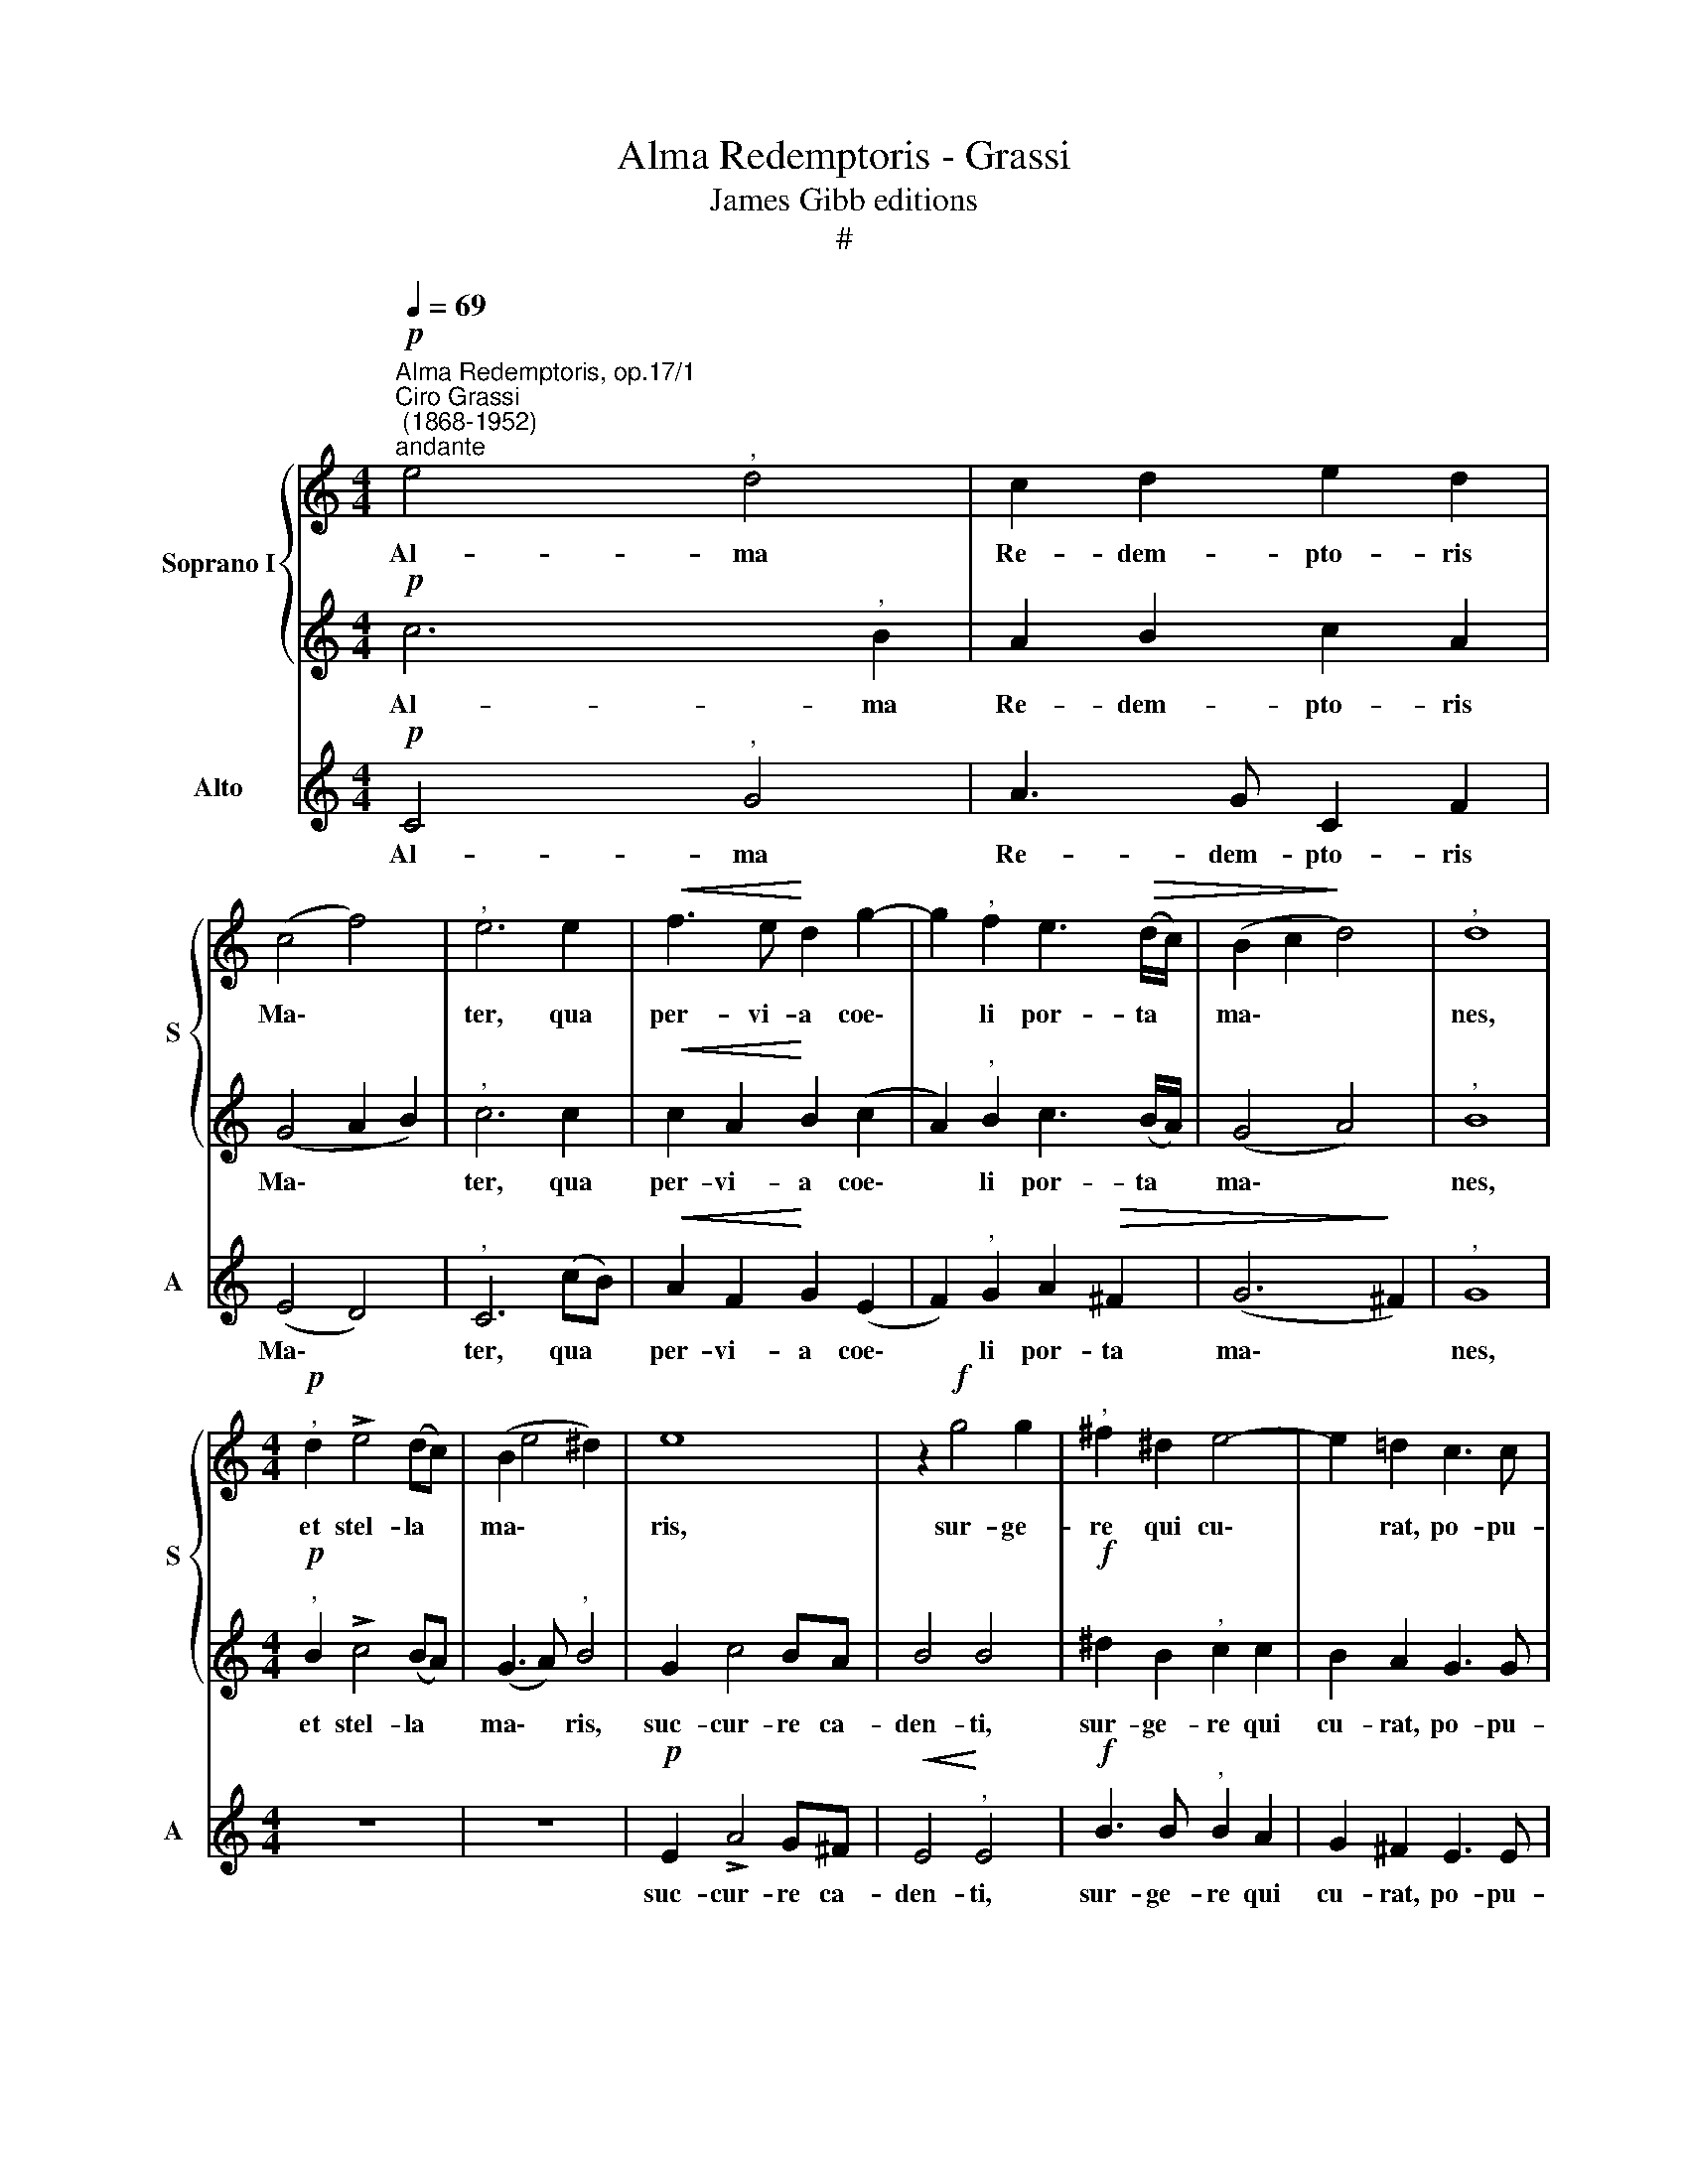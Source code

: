 X:1
T:Alma Redemptoris - Grassi
T:James Gibb editions
T:#
%%score { 1 | 2 } 3
L:1/8
Q:1/4=69
M:4/4
K:C
V:1 treble nm="Soprano I" snm="S"
V:2 treble 
V:3 treble nm="Alto" snm="A"
V:1
"^Alma Redemptoris, op.17/1""^Ciro Grassi\n (1868-1952)""^andante"!p! e4"^," d4 | c2 d2 e2 d2 | %2
w: Al- ma|Re- dem- pto- ris|
 (c4 f4) |"^," e6 e2 |!<(! f3 e!<)! d2 g2- | g2"^," f2 e3!>(! (d/c/) | (B2 c2!>)! d4) |"^," d8 | %8
w: Ma\- *|ter, qua|per- vi- a coe\-|* li por- ta *|ma\- * *|nes,|
[M:4/4]"^,"!p! d2 !>!e4 (dc) | (B2 e4 ^d2) | e8 | z2!f! g4 g2 |"^," ^f2 ^d2 e4- | e2 =d2 c3 c | %14
w: et stel- la *|ma\- * *|ris,|sur- ge-|re qui cu\-|* rat, po- pu-|
 !fermata!B8 |!ff!"^maestoso"[Q:1/4=63] B4 B2 BB |[Q:1/4=63][Q:1/4=63] e4"^," e2 e2 | %17
w: lo:|tu quae ge- nu-|i- sti, na-|
 ^f4"^," f2 f2 |!>(! g4"^," g4!>)! |!pp!"^a tempo"[Q:1/4=69][Q:1/4=69] (e3!<(! d c2) B2!<)! | %20
w: tu- ra mi-|ran- te,|tu\- * * um|
!>(! A4!>)!"^," A4 | (f3 e!<(! d2) c2!<)! |!>(! (B6 ^c2)!>)! |"^," d8 | %24
w: san- ctum|Ge\- * * ni-|to\- *|rem,|
[Q:1/4=69]!p![Q:1/4=69] (d2 !>!e4) (dc) | (B2 e4 ^d2) | e8 | z2!p! g4 =f2 | e4 d4 | c4 z4 | %30
w: Vir\- * go *|pri\- * *|us,|ac po-|ste- ri-|us|
!f! (e2 d2) (c2 d2) | e4 e2 ^f2 | g2 ^f2!>(! e4!>)! | d4 z4 |!pp! =f3 f (f4- | f2 ef gf) e2 | z8 | %37
w: ab * o\- *|re su- mens|il- lud A-|ve,|pec- ca- to\-|* * * * * rum,||
 c2 d2 e2 d2- |"^," d2 de (f2 e2 | d4 e2 f2) | !fermata!e8 |] %41
w: pec- ca- to- rum|* mi- se- re\- *||re.|
V:2
!p! c6"^," B2 | A2 B2 c2 A2 | (G4 A2 B2) |"^," c6 c2 |!<(! c2 A2!<)! B2 (c2 | %5
w: Al- ma|Re- dem- pto- ris|Ma\- * *|ter, qua|per- vi- a coe\-|
 A2)"^," B2 c3 (B/A/) | (G4 A4) |"^," B8 |[M:4/4]"^,"!p! B2 !>!c4 (BA) | (G3 A)"^," B4 | G2 c4 BA | %11
w: * li por- ta *|ma\- *|nes,|et stel- la *|ma\- * ris,|suc- cur- re ca-|
 B4 B4 |!f! ^d2 B2"^," c2 c2 | B2 A2 G3 G | !fermata!^F8 |!ff! B4 B2 BB | ^c4"^," c2 c2 | %17
w: den- ti,|sur- ge- re qui|cu- rat, po- pu-|lo:|tu quae ge- nu-|i- sti, na-|
 d4"^," d2 d2 |!>(! e4"^," e4!>)! |!pp! (c3!<(! B A2) G2!<)! |!>(! (G2 FE)!>)!"^," F4 | %21
w: tu- ra mi-|ran- te,|tu\- * * um|san\- * * ctum|
 (d3 c!<(! B2) A2!<)! |!>(! (A2 G^F G4)!>)! |"^," ^F8 |!p! (B2 !>!c4) (BA) | (G3 A) B4 | %26
w: Ge\- * * ni-|to\- * * *|rem,|Vir\- * go *|pri\- * us,|
 (G2 c4) (BA) | (B2 G2 A2 B2 | c6) B2 | c4 z4 |!f! (c2 B2) (A2 G2) | c4 B2 A2 | %32
w: ac * po\- *|ste\- * * *|* ri-|us|ab * o\- *|re su- mens|
 B2 B2!>(! (B2 A2)!>)! | B4 z4 |!pp! A3 A (A2 B2 | c4 d2) c2 |!>(! c3 c c4!>)! | c6 cc | (c8- | %39
w: il- lud A\- *|ve,|pec- ca- to\- *|* * rum,|pec- ca- to-|rum mi- se-|re\-|
 c4 B4) | !fermata!G8 |] %41
w: |re.|
V:3
!p! C4"^," G4 | A3 G C2 F2 | (E4 D4) |"^," C6 (cB) |!<(! A2 F2!<)! G2 (E2 | F2)"^," G2 A2!>(! ^F2 | %6
w: Al- ma|Re- dem- pto- ris|Ma\- *|ter, qua *|per- vi- a coe\-|* li por- ta|
 (G6!>)! ^F2) |"^," G8 |[M:4/4] z8 | z8 |!p! E2 !>!A4 G^F |!<(! E4!<)!"^," E4 |!f! B3 B"^," B2 A2 | %13
w: ma\- *|nes,|||suc- cur- re ca-|den- ti,|sur- ge- re qui|
 G2 ^F2 E3 E | !fermata!^D8 |!ff! B4 B2 BB | A4"^," A2 A2 | d4"^," d2 d2 | =c4"^," c4 |!pp! C6 C2 | %20
w: cu- rat, po- pu-|lo:|tu quae ge- nu-|i- sti, na-|tu- ra mi-|ran- te,|tu- um|
 D6"^," D2 | D6 D2 | E8 | D8 | z8 | z8 |!p! (E2 !>!A4) (G^F) | (E4 =F2 G2 | A3 G F2) G2 | %29
w: san- ctum|Ge- ni-|to-|rem,|||ac * po\- *|ste\- * *|* * * ri-|
 C4!f! c2 B2 | c2 G2 c2 B2- | B2 A2 G2 ^F2 | E2 D2 C4 |"^," G4!pp! D3 D | (D4 =F2 G2 | A4 B2) c2 | %36
w: us Ga- bri-|e- lis ab o\-|* re su- mens|il- lud A-|ve, pec- ca-|to\- * *|* * rum,|
 z8 |!p!!<(! E2 F2 G2 F2- | F2!<)! FG (_A4- |!>(! A4 G4)!>)! | !fermata!C8 |] %41
w: |pec- ca- to- rum|* mi- se- re\-||re.|


